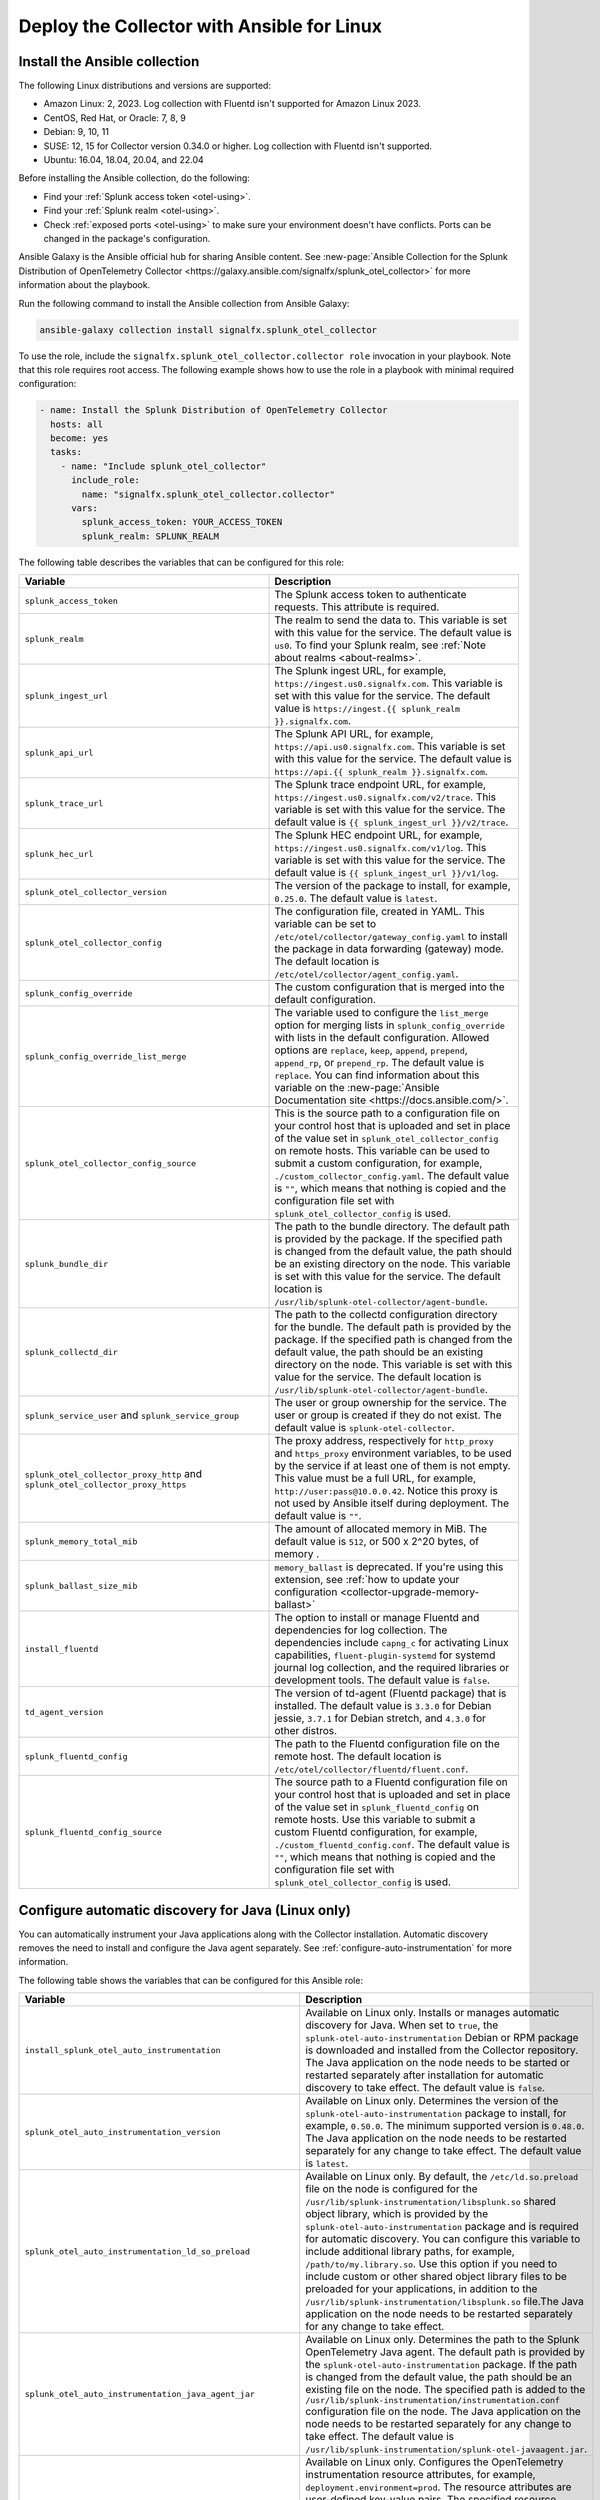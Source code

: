.. _deployment-linux-ansible:

********************************************************
Deploy the Collector with Ansible for Linux
********************************************************

.. meta::
      :description: Describes how to install the Splunk Observability Cloud OpenTelemetry Collector Ansible role on Linux.

Install the Ansible collection
=========================================

The following Linux distributions and versions are supported:

* Amazon Linux: 2, 2023. Log collection with Fluentd isn't supported for Amazon Linux 2023.
* CentOS, Red Hat, or Oracle: 7, 8, 9
* Debian: 9, 10, 11
* SUSE: 12, 15 for Collector version 0.34.0 or higher. Log collection with Fluentd isn't supported.
* Ubuntu: 16.04, 18.04, 20.04, and 22.04

Before installing the Ansible collection, do the following:

* Find your :ref:`Splunk access token <otel-using>`.
* Find your :ref:`Splunk realm <otel-using>`.
* Check :ref:`exposed ports <otel-using>` to make sure your environment doesn't have conflicts. Ports can be changed in the package's configuration.

Ansible Galaxy is the Ansible official hub for sharing Ansible content. See :new-page:`Ansible Collection for the Splunk Distribution of OpenTelemetry Collector <https://galaxy.ansible.com/signalfx/splunk_otel_collector>` for more information about the playbook.

Run the following command to install the Ansible collection from Ansible Galaxy:

.. code-block:: bash

   ansible-galaxy collection install signalfx.splunk_otel_collector

To use the role, include the ``signalfx.splunk_otel_collector.collector role`` invocation in your playbook. Note that this role requires root access. The following example shows how to use the role in a playbook with minimal required configuration:

.. code-block:: bash

   - name: Install the Splunk Distribution of OpenTelemetry Collector
     hosts: all
     become: yes
     tasks:
       - name: "Include splunk_otel_collector"
         include_role:
           name: "signalfx.splunk_otel_collector.collector"
         vars:
           splunk_access_token: YOUR_ACCESS_TOKEN
           splunk_realm: SPLUNK_REALM

The following table describes the variables that can be configured for this role:

.. list-table::       
   :header-rows: 1
   :widths: 50 50
   :width: 100%
   
   * - Variable
     - Description
   * - ``splunk_access_token``
     - The Splunk access token to authenticate requests. This attribute is required.
   * - ``splunk_realm``
     - The realm to send the data to. This variable is set with this value for the service. The default value is ``us0``. To find your Splunk realm, see :ref:`Note about realms <about-realms>`.
   * - ``splunk_ingest_url``
     - The Splunk ingest URL, for example, ``https://ingest.us0.signalfx.com``. This variable is set with this value for the service. The default value is ``https://ingest.{{ splunk_realm }}.signalfx.com``. 
   * - ``splunk_api_url``
     - The Splunk API URL, for example, ``https://api.us0.signalfx.com``. This variable is set with this value for the service. The default value is ``https://api.{{ splunk_realm }}.signalfx.com``.
   * - ``splunk_trace_url``
     - The Splunk trace endpoint URL, for example, ``https://ingest.us0.signalfx.com/v2/trace``. This variable is set with this value for the service. The default value is ``{{ splunk_ingest_url }}/v2/trace``.
   * - ``splunk_hec_url``
     -  The Splunk HEC endpoint URL, for example, ``https://ingest.us0.signalfx.com/v1/log``. This variable is set with this value for the service. The default value is ``{{ splunk_ingest_url }}/v1/log``.
   * - ``splunk_otel_collector_version``
     - The version of the package to install, for example, ``0.25.0``. The default value is ``latest``.
   * - ``splunk_otel_collector_config``
     - The configuration file, created in YAML. This variable can be set to ``/etc/otel/collector/gateway_config.yaml`` to install the package in data forwarding (gateway) mode. The default location is ``/etc/otel/collector/agent_config.yaml``.
   * - ``splunk_config_override``
     - The custom configuration that is merged into the default configuration.
   * - ``splunk_config_override_list_merge``
     - The variable used to configure the ``list_merge`` option for merging lists in ``splunk_config_override`` with lists in the default configuration. Allowed options are ``replace``, ``keep``, ``append``, ``prepend``, ``append_rp``, or ``prepend_rp``. The default value is ``replace``. You can find information about this variable on the :new-page:`Ansible Documentation site <https://docs.ansible.com/>`.
   * - ``splunk_otel_collector_config_source``
     - This is the source path to a configuration file on your control host that is uploaded and set in place of the value set in ``splunk_otel_collector_config`` on remote hosts. This variable can be used to submit a custom configuration, for example, ``./custom_collector_config.yaml``. The default value is ``""``, which means that nothing is copied and the configuration file set with ``splunk_otel_collector_config`` is used.
   * - ``splunk_bundle_dir``
     - The path to the bundle directory. The default path is provided by the package. If the specified path is changed from the default value, the path should be an existing directory on the node. This variable is set with this value for the service. The default location is ``/usr/lib/splunk-otel-collector/agent-bundle``.
   * - ``splunk_collectd_dir``
     - The path to the collectd configuration directory for the bundle. The default path is provided by the package. If the specified path is changed from the default value, the path should be an existing directory on the node. This variable is set with this value for the service. The default location is ``/usr/lib/splunk-otel-collector/agent-bundle``.
   * - ``splunk_service_user`` and ``splunk_service_group``
     - The user or group ownership for the service. The user or group is created if they do not exist. The default value is ``splunk-otel-collector``.
   * - ``splunk_otel_collector_proxy_http`` and ``splunk_otel_collector_proxy_https``
     - The proxy address, respectively for ``http_proxy`` and ``https_proxy`` environment variables, to be used by the service if at least one of them is not empty. This value must be a full URL, for example, ``http://user:pass@10.0.0.42``. Notice this proxy is not used by Ansible itself during deployment. The default value is ``""``.   
   * - ``splunk_memory_total_mib``
     - The amount of allocated memory in MiB. The default value is ``512``, or 500 x 2^20 bytes, of memory .
   * - ``splunk_ballast_size_mib``
     - ``memory_ballast`` is deprecated. If you're using this extension, see :ref:`how to update your configuration <collector-upgrade-memory-ballast>`
   * - ``install_fluentd``
     - The option to install or manage Fluentd and dependencies for log collection. The dependencies include ``capng_c`` for activating Linux capabilities, ``fluent-plugin-systemd`` for systemd journal log collection, and the required libraries or development tools. The default value is ``false``.
   * - ``td_agent_version``
     - The version of td-agent (Fluentd package) that is installed. The default value is ``3.3.0`` for Debian jessie, ``3.7.1`` for Debian stretch, and ``4.3.0`` for other distros.
   * - ``splunk_fluentd_config``
     - The path to the Fluentd configuration file on the remote host. The default location is ``/etc/otel/collector/fluentd/fluent.conf``.
   * - ``splunk_fluentd_config_source``
     - The source path to a Fluentd configuration file on your control host that is uploaded and set in place of the value set in ``splunk_fluentd_config`` on remote hosts. Use this variable to submit a custom Fluentd configuration, for example, ``./custom_fluentd_config.conf``. The default value is ``""``, which means that nothing is copied and the configuration file set with ``splunk_otel_collector_config`` is used.

.. _ansible-zero-config-java:

Configure automatic discovery for Java (Linux only)
======================================================

You can automatically instrument your Java applications along with the Collector installation. Automatic discovery removes the need to install and configure the Java agent separately. See :ref:`configure-auto-instrumentation` for more information. 

The following table shows the variables that can be configured for this Ansible role:

.. list-table::
   :widths: 50 50
   :header-rows: 1

   * - Variable
     - Description
   * - ``install_splunk_otel_auto_instrumentation``
     - Available on Linux only. Installs or manages automatic discovery for Java. When set to ``true``, the ``splunk-otel-auto-instrumentation`` Debian or RPM package is downloaded and installed from the Collector repository. The Java application on the node needs to be started or restarted separately after installation for automatic discovery to take effect. The default value is ``false``.
   * - ``splunk_otel_auto_instrumentation_version``
     - Available on Linux only. Determines the version of the ``splunk-otel-auto-instrumentation`` package to install, for example, ``0.50.0``. The minimum supported version is ``0.48.0``. The Java application on the node needs to be restarted separately for any change to take effect. The default value is ``latest``.
   * - ``splunk_otel_auto_instrumentation_ld_so_preload``
     - Available on Linux only. By default, the ``/etc/ld.so.preload`` file on the node is configured for the ``/usr/lib/splunk-instrumentation/libsplunk.so`` shared object library, which is provided by the ``splunk-otel-auto-instrumentation`` package and is required for automatic discovery. You can configure this variable to include additional library paths, for example, ``/path/to/my.library.so``. Use this option if you need to include custom or other shared object library files to be preloaded for your applications, in addition to the ``/usr/lib/splunk-instrumentation/libsplunk.so`` file.The Java application on the node needs to be restarted separately for any change to take effect.
   * - ``splunk_otel_auto_instrumentation_java_agent_jar``
     - Available on Linux only. Determines the path to the Splunk OpenTelemetry Java agent. The default path is provided by the ``splunk-otel-auto-instrumentation`` package. If the path is changed from the default value, the path should be an existing file on the node. The specified path is added to the ``/usr/lib/splunk-instrumentation/instrumentation.conf`` configuration file on the node. The Java application on the node needs to be restarted separately for any change to take effect. The default value is ``/usr/lib/splunk-instrumentation/splunk-otel-javaagent.jar``.
   * - ``splunk_otel_auto_instrumentation_resource_attributes``
     - Available on Linux only. Configures the OpenTelemetry instrumentation resource attributes, for example, ``deployment.environment=prod``. The resource attributes are user-defined key-value pairs. The specified resource attributes are added to the ``/usr/lib/splunk-instrumentation/instrumentation.conf`` configuration file on the node. The Java application on the node needs to be restarted separately for any change to take effect. See :ref:`trace-configuration-java` for more information.
   * -  ``splunk_otel_auto_instrumentation_service_name`` 
     - Available on Linux only. Explicitly sets the service name for the instrumented Java application, for example, ``my.service``. By default, the service name is automatically derived from the arguments of the Java executable on the node. The specified service name is added to the ``/usr/lib/splunk-instrumentation/instrumentation.conf`` configuration file on the node, overriding any generated service name. See :ref:`trace-configuration-java` for more information. The Java application on the node needs to be restarted separately for any change to take effect.
   * - ``splunk_otel_auto_instrumentation_generate_service_name``
     - Set to ``false`` to prevent the preloader from setting the ``OTEL_SERVICE_NAME`` environment variable.
   * - ``splunk_otel_auto_instrumentation_disable_telemetry``
     - Prevents the preloader from sending the ``splunk.linux-autoinstr.executions`` metric to the Collector.
   * - ``splunk_otel_auto_instrumentation_enable_profiler``
     - Activates or deactivates AlwaysOn CPU Profiling.
   * - ``splunk_otel_auto_instrumentation_enable_profiler_memory``
     - Activates or deactivates AlwaysOn Memory Profiling.
   * - ``splunk_otel_auto_instrumentation_enable_metrics``
     - Activates or deactivates JVM metrics. 

